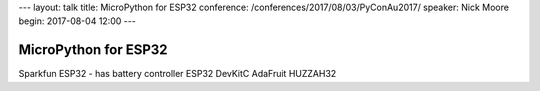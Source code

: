 ---
layout: talk
title: MicroPython for ESP32
conference: /conferences/2017/08/03/PyConAu2017/
speaker: Nick Moore
begin: 2017-08-04 12:00
---

MicroPython for ESP32
=====================
Sparkfun ESP32 - has battery controller
ESP32 DevKitC
AdaFruit HUZZAH32

